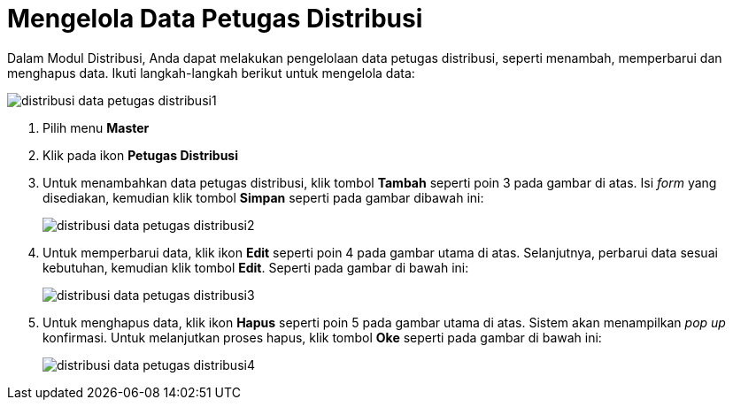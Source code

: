 = Mengelola Data Petugas Distribusi

Dalam Modul Distribusi, Anda dapat melakukan pengelolaan data petugas distribusi, seperti menambah, memperbarui dan menghapus data. Ikuti langkah-langkah berikut untuk mengelola data:

image::../images-distribusi-web-ver/distribusi-data-petugas-distribusi1.png[align="center"]

1. Pilih menu *Master*
2. Klik pada ikon *Petugas Distribusi*
3. Untuk menambahkan data petugas distribusi, klik tombol *Tambah* seperti poin 3 pada gambar di atas. Isi _form_ yang disediakan, kemudian klik tombol *Simpan* seperti pada gambar dibawah ini:
+
image::../images-distribusi-web-ver/distribusi-data-petugas-distribusi2.png[align="center"]
4. Untuk memperbarui data, klik ikon *Edit* seperti poin 4 pada gambar utama di atas. Selanjutnya, perbarui data sesuai kebutuhan, kemudian klik tombol *Edit*. Seperti pada gambar di bawah ini:
+
image::../images-distribusi-web-ver/distribusi-data-petugas-distribusi3.png[align="center"]
5. Untuk menghapus data, klik ikon *Hapus* seperti poin 5 pada gambar utama di atas. Sistem akan menampilkan _pop up_ konfirmasi. Untuk melanjutkan proses hapus, klik tombol *Oke* seperti pada gambar di bawah ini:
+
image::../images-distribusi-web-ver/distribusi-data-petugas-distribusi4.png[align="center"]